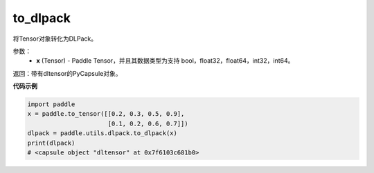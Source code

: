 .. _cn_api_paddle_utils_dlpack_to_dlpack:

to_dlpack
-------------------------------

.. py::function:: paddle.utils.dlpack.to_dlpack(x)

将Tensor对象转化为DLPack。

参数：
  - **x** (Tensor) - Paddle Tensor，并且其数据类型为支持 bool，float32，float64，int32，int64。

返回：带有dltensor的PyCapsule对象。


**代码示例**

.. code-block:: python

    import paddle
    x = paddle.to_tensor([[0.2, 0.3, 0.5, 0.9],
                          [0.1, 0.2, 0.6, 0.7]])
    dlpack = paddle.utils.dlpack.to_dlpack(x)
    print(dlpack)
    # <capsule object "dltensor" at 0x7f6103c681b0>
